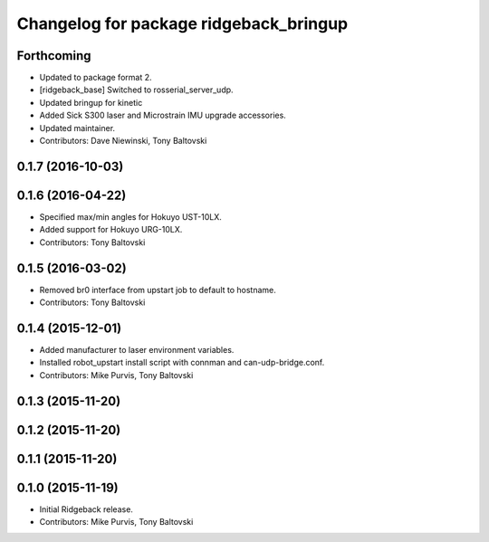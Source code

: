 ^^^^^^^^^^^^^^^^^^^^^^^^^^^^^^^^^^^^^^^
Changelog for package ridgeback_bringup
^^^^^^^^^^^^^^^^^^^^^^^^^^^^^^^^^^^^^^^

Forthcoming
-----------
* Updated to package format 2.
* [ridgeback_base] Switched to rosserial_server_udp.
* Updated bringup for kinetic
* Added Sick S300 laser and Microstrain IMU upgrade accessories.
* Updated maintainer.
* Contributors: Dave Niewinski, Tony Baltovski

0.1.7 (2016-10-03)
------------------

0.1.6 (2016-04-22)
------------------
* Specified max/min angles for Hokuyo UST-10LX.
* Added support for Hokuyo URG-10LX.
* Contributors: Tony Baltovski

0.1.5 (2016-03-02)
------------------
* Removed br0 interface from upstart job to default to hostname.
* Contributors: Tony Baltovski

0.1.4 (2015-12-01)
------------------
* Added manufacturer to laser environment variables.
* Installed robot_upstart install script with connman and can-udp-bridge.conf.
* Contributors: Mike Purvis, Tony Baltovski

0.1.3 (2015-11-20)
------------------

0.1.2 (2015-11-20)
------------------

0.1.1 (2015-11-20)
------------------

0.1.0 (2015-11-19)
------------------
* Initial Ridgeback release.
* Contributors: Mike Purvis, Tony Baltovski
